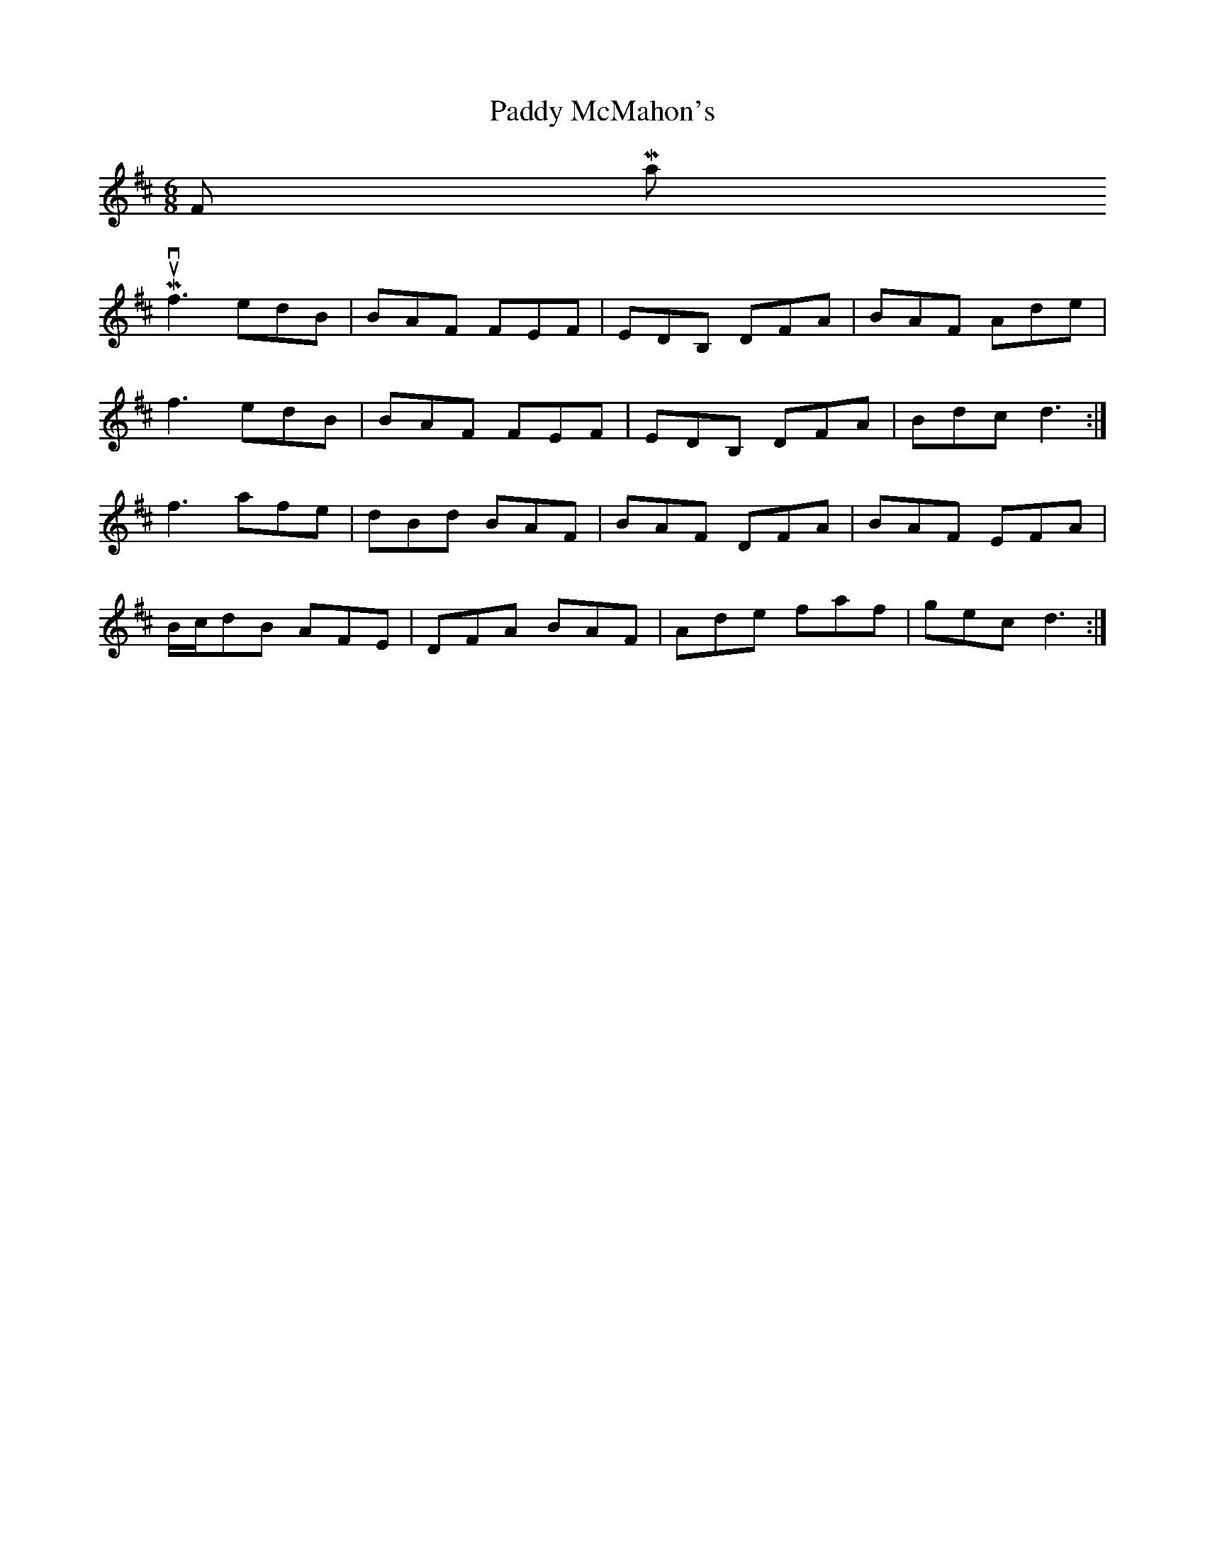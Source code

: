 X: 31338
T: Paddy McMahon's
R: jig
M: 6/8
K: Dmajor
From Martin Mulvihill
f3 edB|BAF FEF|EDB, DFA|BAF Ade|
f3 edB|BAF FEF|EDB, DFA|Bdc d3:|
f3 afe|dBd BAF|BAF DFA|BAF EFA|
B/c/dB AFE|DFA BAF|Ade faf|gec d3:|


